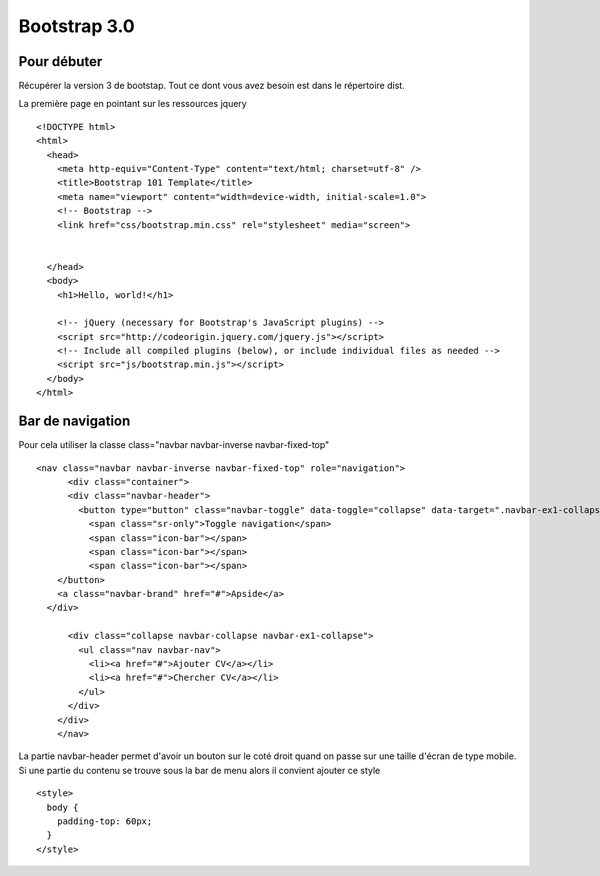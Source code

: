*************
Bootstrap 3.0
*************

Pour débuter
============

Récupérer la version 3 de bootstap.  Tout ce dont vous avez besoin est dans le
répertoire dist.

La première page en pointant sur les ressources jquery ::

        <!DOCTYPE html>
        <html>
          <head>
            <meta http-equiv="Content-Type" content="text/html; charset=utf-8" />
            <title>Bootstrap 101 Template</title>
            <meta name="viewport" content="width=device-width, initial-scale=1.0">
            <!-- Bootstrap -->
            <link href="css/bootstrap.min.css" rel="stylesheet" media="screen">


          </head>
          <body>
            <h1>Hello, world!</h1>

            <!-- jQuery (necessary for Bootstrap's JavaScript plugins) -->
            <script src="http://codeorigin.jquery.com/jquery.js"></script>
            <!-- Include all compiled plugins (below), or include individual files as needed -->
            <script src="js/bootstrap.min.js"></script>
          </body>
        </html>


Bar de navigation
=================

Pour cela utiliser la classe class="navbar navbar-inverse navbar-fixed-top" ::

    <nav class="navbar navbar-inverse navbar-fixed-top" role="navigation">
          <div class="container">
          <div class="navbar-header">
            <button type="button" class="navbar-toggle" data-toggle="collapse" data-target=".navbar-ex1-collapse">
              <span class="sr-only">Toggle navigation</span>
              <span class="icon-bar"></span>
              <span class="icon-bar"></span>
              <span class="icon-bar"></span>
        </button>
        <a class="navbar-brand" href="#">Apside</a>
      </div>

          <div class="collapse navbar-collapse navbar-ex1-collapse">
            <ul class="nav navbar-nav">
              <li><a href="#">Ajouter CV</a></li>
              <li><a href="#">Chercher CV</a></li>
            </ul>
          </div>
        </div>
        </nav>

La partie navbar-header permet d'avoir un bouton sur le coté droit quand on
passe sur une taille d'écran de type mobile.
Si une partie du contenu se trouve sous la bar de menu alors il convient ajouter
ce style ::

    <style>
      body {
        padding-top: 60px;
      }
    </style>

